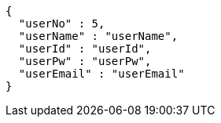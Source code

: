 [source,json,options="nowrap"]
----
{
  "userNo" : 5,
  "userName" : "userName",
  "userId" : "userId",
  "userPw" : "userPw",
  "userEmail" : "userEmail"
}
----